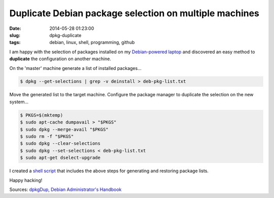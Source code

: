 =======================================================
Duplicate Debian package selection on multiple machines
=======================================================

:date: 2014-05-28 01:23:00
:slug: dpkg-duplicate
:tags: debian, linux, shell, programming, github

I am happy with the selection of packages installed on my `Debian-powered laptop <http://www.circuidipity.com/c720-sidbook.html>`_ and discovered an easy method to **duplicate** the configuration on another machine.

On the 'master' machine generate a list of installed packages...

.. code-block:: bash

    $ dpkg --get-selections | grep -v deinstall > deb-pkg-list.txt

Move the generated list to the target machine. Configure the package manager to duplicate the selection on the new system...

.. code-block:: bash

    $ PKGS=$(mktemp)
    $ sudo apt-cache dumpavail > "$PKGS"
    $ sudo dpkg --merge-avail "$PKGS"
    $ sudo rm -f "$PKGS"
    $ sudo dpkg --clear-selections
    $ sudo dpkg --set-selections < deb-pkg-list.txt
    $ sudo apt-get dselect-upgrade

I created a `shell script <https://github.com/vonbrownie/linux-home-bin/blob/master/dpkgDup>`_ that includes the above steps for generating and restoring package lists.

Happy hacking!

Sources: `dpkgDup <https://github.com/vonbrownie/linux-home-bin/blob/master/dpkgDup>`_, `Debian Administrator's Handbook <http://debian-handbook.info/browse/wheezy/sect.apt-get.html>`_
